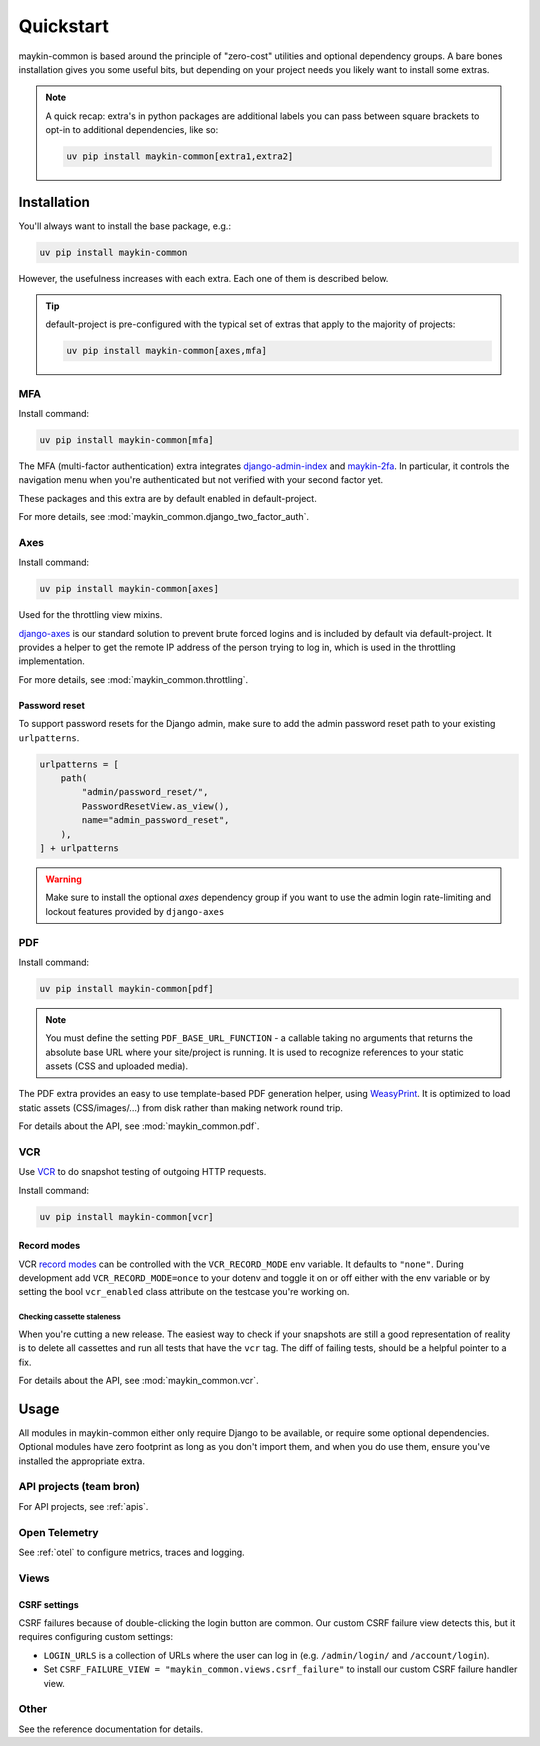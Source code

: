 .. _quickstart:

==========
Quickstart
==========

maykin-common is based around the principle of "zero-cost" utilities and optional
dependency groups. A bare bones installation gives you some useful bits, but depending
on your project needs you likely want to install some extras.

.. note:: A quick recap: extra's in python packages are additional labels you can
   pass between square brackets to opt-in to additional dependencies, like so:

   .. code-block:: bash

      uv pip install maykin-common[extra1,extra2]

Installation
============

You'll always want to install the base package, e.g.:

.. code-block:: bash

    uv pip install maykin-common

However, the usefulness increases with each extra. Each one of them is described below.

.. tip:: default-project is pre-configured with the typical set of extras that apply
   to the majority of projects:

   .. code-block:: bash

       uv pip install maykin-common[axes,mfa]

MFA
---

Install command:

.. code-block:: bash

    uv pip install maykin-common[mfa]

The MFA (multi-factor authentication) extra integrates
`django-admin-index <https://pypi.org/project/django-admin-index>`_ and
`maykin-2fa <https://pypi.org/project/maykin-2fa>`_. In particular, it controls the
navigation menu when you're authenticated but not verified with your second factor yet.

These packages and this extra are by default enabled in default-project.

For more details, see :mod:`maykin_common.django_two_factor_auth`.

Axes
----

Install command:

.. code-block:: bash

    uv pip install maykin-common[axes]

Used for the throttling view mixins.

`django-axes <https://pypi.org/project/django-axes>`_ is our standard solution to
prevent brute forced logins and is included by default via default-project. It provides
a helper to get the remote IP address of the person trying to log in, which is used in
the throttling implementation.

For more details, see :mod:`maykin_common.throttling`.

Password reset
""""""""""""""

To support password resets for the Django admin, make sure to add the admin password
reset path to your existing ``urlpatterns``.

.. code-block:: python

    urlpatterns = [
        path(
            "admin/password_reset/",
            PasswordResetView.as_view(),
            name="admin_password_reset",
        ),
    ] + urlpatterns

.. warning:: Make sure to install the optional *axes* dependency group if you want to use the admin login
    rate-limiting and lockout features provided by ``django-axes``

.. _quickstart_pdf:

PDF
---

Install command:

.. code-block:: bash

    uv pip install maykin-common[pdf]

.. note:: You must define the setting ``PDF_BASE_URL_FUNCTION`` - a callable taking no
   arguments that returns the absolute base URL where your site/project is running. It
   is used to recognize references to your static assets (CSS and uploaded media).

The PDF extra provides an easy to use template-based PDF generation helper, using
`WeasyPrint <https://pypi.org/project/weasyprint>`_. It is optimized to load static
assets (CSS/images/...) from disk rather than making network round trip.

For details about the API, see :mod:`maykin_common.pdf`.

.. _quickstart_vcr:

VCR
---

Use VCR_ to do snapshot testing of outgoing HTTP requests.

Install command:

.. code-block:: bash

    uv pip install maykin-common[vcr]


Record modes
""""""""""""
VCR `record modes`_ can be controlled with the ``VCR_RECORD_MODE`` env
variable. It defaults to ``"none"``. During development add
``VCR_RECORD_MODE=once`` to your dotenv and toggle it on or off either with the
env variable or by setting the bool ``vcr_enabled`` class attribute on the
testcase you're working on.

Checking cassette staleness
~~~~~~~~~~~~~~~~~~~~~~~~~~~
When you're cutting a new release. The easiest way to check if your snapshots
are still a good representation of reality is to delete all cassettes and run
all tests that have the ``vcr`` tag. The diff of failing tests, should be a
helpful pointer to a fix.

For details about the API, see :mod:`maykin_common.vcr`.

.. _VCR: https://vcrpy.readthedocs.io
.. _`record modes`: https://vcrpy.readthedocs.io/en/latest/usage.html#record-modes


Usage
=====

All modules in maykin-common either only require Django to be available, or require some
optional dependencies. Optional modules have zero footprint as long as you don't import
them, and when you do use them, ensure you've installed the appropriate extra.

API projects (team bron)
------------------------

For API projects, see :ref:`apis`.

Open Telemetry
--------------

See :ref:`otel` to configure metrics, traces and logging.

Views
-----

CSRF settings
"""""""""""""

CSRF failures because of double-clicking the login button are common. Our custom CSRF failure
view detects this, but it requires configuring custom settings:

- ``LOGIN_URLS`` is a collection of URLs where the user can log in (e.g. ``/admin/login/``
  and ``/account/login``).
- Set ``CSRF_FAILURE_VIEW = "maykin_common.views.csrf_failure"`` to install our custom
  CSRF failure handler view.

Other
-----

See the reference documentation for details.
